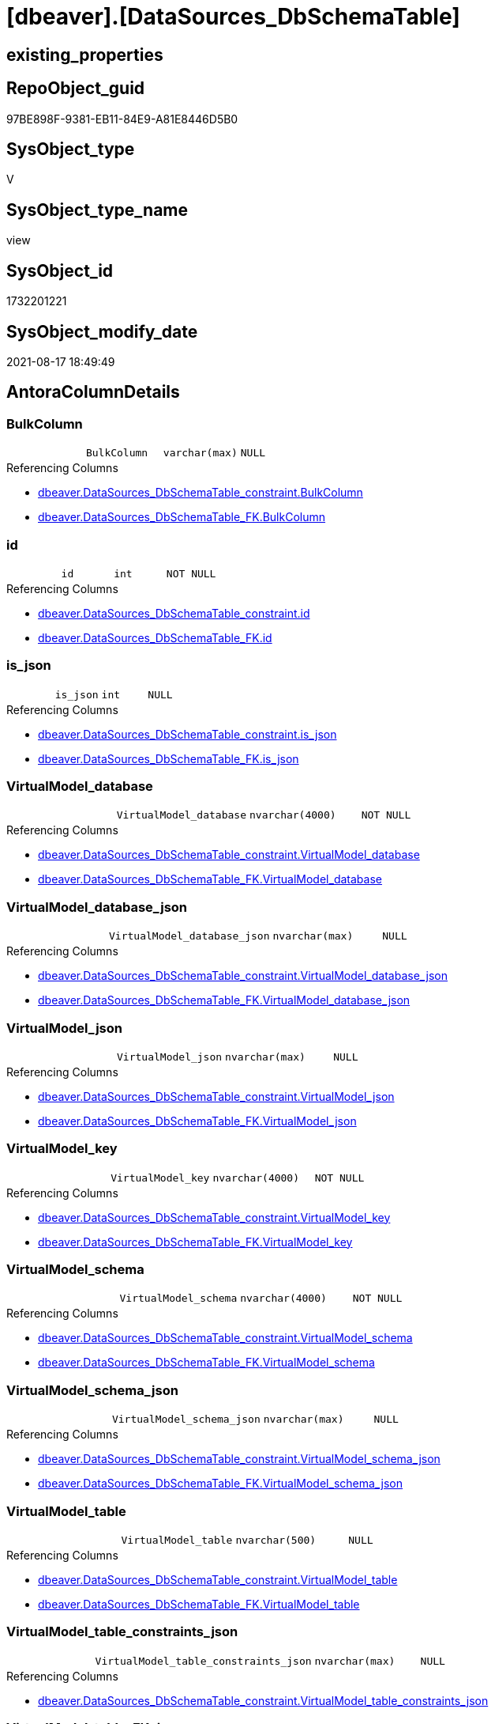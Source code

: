 = [dbeaver].[DataSources_DbSchemaTable]

== existing_properties

// tag::existing_properties[]
:ExistsProperty--antorareferencedlist:
:ExistsProperty--antorareferencinglist:
:ExistsProperty--is_repo_managed:
:ExistsProperty--is_ssas:
:ExistsProperty--referencedobjectlist:
:ExistsProperty--sql_modules_definition:
:ExistsProperty--FK:
:ExistsProperty--Columns:
// end::existing_properties[]

== RepoObject_guid

// tag::RepoObject_guid[]
97BE898F-9381-EB11-84E9-A81E8446D5B0
// end::RepoObject_guid[]

== SysObject_type

// tag::SysObject_type[]
V 
// end::SysObject_type[]

== SysObject_type_name

// tag::SysObject_type_name[]
view
// end::SysObject_type_name[]

== SysObject_id

// tag::SysObject_id[]
1732201221
// end::SysObject_id[]

== SysObject_modify_date

// tag::SysObject_modify_date[]
2021-08-17 18:49:49
// end::SysObject_modify_date[]

== AntoraColumnDetails

// tag::AntoraColumnDetails[]
[#column-BulkColumn]
=== BulkColumn

[cols="d,m,m,m,m,d"]
|===
|
|BulkColumn
|varchar(max)
|NULL
|
|
|===

.Referencing Columns
--
* xref:dbeaver.DataSources_DbSchemaTable_constraint.adoc#column-BulkColumn[+dbeaver.DataSources_DbSchemaTable_constraint.BulkColumn+]
* xref:dbeaver.DataSources_DbSchemaTable_FK.adoc#column-BulkColumn[+dbeaver.DataSources_DbSchemaTable_FK.BulkColumn+]
--


[#column-id]
=== id

[cols="d,m,m,m,m,d"]
|===
|
|id
|int
|NOT NULL
|
|
|===

.Referencing Columns
--
* xref:dbeaver.DataSources_DbSchemaTable_constraint.adoc#column-id[+dbeaver.DataSources_DbSchemaTable_constraint.id+]
* xref:dbeaver.DataSources_DbSchemaTable_FK.adoc#column-id[+dbeaver.DataSources_DbSchemaTable_FK.id+]
--


[#column-is_json]
=== is_json

[cols="d,m,m,m,m,d"]
|===
|
|is_json
|int
|NULL
|
|
|===

.Referencing Columns
--
* xref:dbeaver.DataSources_DbSchemaTable_constraint.adoc#column-is_json[+dbeaver.DataSources_DbSchemaTable_constraint.is_json+]
* xref:dbeaver.DataSources_DbSchemaTable_FK.adoc#column-is_json[+dbeaver.DataSources_DbSchemaTable_FK.is_json+]
--


[#column-VirtualModel_database]
=== VirtualModel_database

[cols="d,m,m,m,m,d"]
|===
|
|VirtualModel_database
|nvarchar(4000)
|NOT NULL
|
|
|===

.Referencing Columns
--
* xref:dbeaver.DataSources_DbSchemaTable_constraint.adoc#column-VirtualModel_database[+dbeaver.DataSources_DbSchemaTable_constraint.VirtualModel_database+]
* xref:dbeaver.DataSources_DbSchemaTable_FK.adoc#column-VirtualModel_database[+dbeaver.DataSources_DbSchemaTable_FK.VirtualModel_database+]
--


[#column-VirtualModel_database_json]
=== VirtualModel_database_json

[cols="d,m,m,m,m,d"]
|===
|
|VirtualModel_database_json
|nvarchar(max)
|NULL
|
|
|===

.Referencing Columns
--
* xref:dbeaver.DataSources_DbSchemaTable_constraint.adoc#column-VirtualModel_database_json[+dbeaver.DataSources_DbSchemaTable_constraint.VirtualModel_database_json+]
* xref:dbeaver.DataSources_DbSchemaTable_FK.adoc#column-VirtualModel_database_json[+dbeaver.DataSources_DbSchemaTable_FK.VirtualModel_database_json+]
--


[#column-VirtualModel_json]
=== VirtualModel_json

[cols="d,m,m,m,m,d"]
|===
|
|VirtualModel_json
|nvarchar(max)
|NULL
|
|
|===

.Referencing Columns
--
* xref:dbeaver.DataSources_DbSchemaTable_constraint.adoc#column-VirtualModel_json[+dbeaver.DataSources_DbSchemaTable_constraint.VirtualModel_json+]
* xref:dbeaver.DataSources_DbSchemaTable_FK.adoc#column-VirtualModel_json[+dbeaver.DataSources_DbSchemaTable_FK.VirtualModel_json+]
--


[#column-VirtualModel_key]
=== VirtualModel_key

[cols="d,m,m,m,m,d"]
|===
|
|VirtualModel_key
|nvarchar(4000)
|NOT NULL
|
|
|===

.Referencing Columns
--
* xref:dbeaver.DataSources_DbSchemaTable_constraint.adoc#column-VirtualModel_key[+dbeaver.DataSources_DbSchemaTable_constraint.VirtualModel_key+]
* xref:dbeaver.DataSources_DbSchemaTable_FK.adoc#column-VirtualModel_key[+dbeaver.DataSources_DbSchemaTable_FK.VirtualModel_key+]
--


[#column-VirtualModel_schema]
=== VirtualModel_schema

[cols="d,m,m,m,m,d"]
|===
|
|VirtualModel_schema
|nvarchar(4000)
|NOT NULL
|
|
|===

.Referencing Columns
--
* xref:dbeaver.DataSources_DbSchemaTable_constraint.adoc#column-VirtualModel_schema[+dbeaver.DataSources_DbSchemaTable_constraint.VirtualModel_schema+]
* xref:dbeaver.DataSources_DbSchemaTable_FK.adoc#column-VirtualModel_schema[+dbeaver.DataSources_DbSchemaTable_FK.VirtualModel_schema+]
--


[#column-VirtualModel_schema_json]
=== VirtualModel_schema_json

[cols="d,m,m,m,m,d"]
|===
|
|VirtualModel_schema_json
|nvarchar(max)
|NULL
|
|
|===

.Referencing Columns
--
* xref:dbeaver.DataSources_DbSchemaTable_constraint.adoc#column-VirtualModel_schema_json[+dbeaver.DataSources_DbSchemaTable_constraint.VirtualModel_schema_json+]
* xref:dbeaver.DataSources_DbSchemaTable_FK.adoc#column-VirtualModel_schema_json[+dbeaver.DataSources_DbSchemaTable_FK.VirtualModel_schema_json+]
--


[#column-VirtualModel_table]
=== VirtualModel_table

[cols="d,m,m,m,m,d"]
|===
|
|VirtualModel_table
|nvarchar(500)
|NULL
|
|
|===

.Referencing Columns
--
* xref:dbeaver.DataSources_DbSchemaTable_constraint.adoc#column-VirtualModel_table[+dbeaver.DataSources_DbSchemaTable_constraint.VirtualModel_table+]
* xref:dbeaver.DataSources_DbSchemaTable_FK.adoc#column-VirtualModel_table[+dbeaver.DataSources_DbSchemaTable_FK.VirtualModel_table+]
--


[#column-VirtualModel_table_constraints_json]
=== VirtualModel_table_constraints_json

[cols="d,m,m,m,m,d"]
|===
|
|VirtualModel_table_constraints_json
|nvarchar(max)
|NULL
|
|
|===

.Referencing Columns
--
* xref:dbeaver.DataSources_DbSchemaTable_constraint.adoc#column-VirtualModel_table_constraints_json[+dbeaver.DataSources_DbSchemaTable_constraint.VirtualModel_table_constraints_json+]
--


[#column-VirtualModel_table_FK_json]
=== VirtualModel_table_FK_json

[cols="d,m,m,m,m,d"]
|===
|
|VirtualModel_table_FK_json
|nvarchar(max)
|NULL
|
|
|===

.Referencing Columns
--
* xref:dbeaver.DataSources_DbSchemaTable_FK.adoc#column-VirtualModel_table_FK_json[+dbeaver.DataSources_DbSchemaTable_FK.VirtualModel_table_FK_json+]
--


[#column-VirtualModel_table_json]
=== VirtualModel_table_json

[cols="d,m,m,m,m,d"]
|===
|
|VirtualModel_table_json
|nvarchar(max)
|NULL
|
|
|===

.Referencing Columns
--
* xref:dbeaver.DataSources_DbSchemaTable_constraint.adoc#column-VirtualModel_table_json[+dbeaver.DataSources_DbSchemaTable_constraint.VirtualModel_table_json+]
* xref:dbeaver.DataSources_DbSchemaTable_FK.adoc#column-VirtualModel_table_json[+dbeaver.DataSources_DbSchemaTable_FK.VirtualModel_table_json+]
--


[#column-VirtualModel_table_properties_json]
=== VirtualModel_table_properties_json

[cols="d,m,m,m,m,d"]
|===
|
|VirtualModel_table_properties_json
|nvarchar(max)
|NULL
|
|
|===


[#column-VirtualModels]
=== VirtualModels

[cols="d,m,m,m,m,d"]
|===
|
|VirtualModels
|nvarchar(max)
|NULL
|
|
|===

.Referencing Columns
--
* xref:dbeaver.DataSources_DbSchemaTable_constraint.adoc#column-VirtualModels[+dbeaver.DataSources_DbSchemaTable_constraint.VirtualModels+]
* xref:dbeaver.DataSources_DbSchemaTable_FK.adoc#column-VirtualModels[+dbeaver.DataSources_DbSchemaTable_FK.VirtualModels+]
--


// end::AntoraColumnDetails[]

== AntoraPkColumnTableRows

// tag::AntoraPkColumnTableRows[]















// end::AntoraPkColumnTableRows[]

== AntoraNonPkColumnTableRows

// tag::AntoraNonPkColumnTableRows[]
|
|<<column-BulkColumn>>
|varchar(max)
|NULL
|
|

|
|<<column-id>>
|int
|NOT NULL
|
|

|
|<<column-is_json>>
|int
|NULL
|
|

|
|<<column-VirtualModel_database>>
|nvarchar(4000)
|NOT NULL
|
|

|
|<<column-VirtualModel_database_json>>
|nvarchar(max)
|NULL
|
|

|
|<<column-VirtualModel_json>>
|nvarchar(max)
|NULL
|
|

|
|<<column-VirtualModel_key>>
|nvarchar(4000)
|NOT NULL
|
|

|
|<<column-VirtualModel_schema>>
|nvarchar(4000)
|NOT NULL
|
|

|
|<<column-VirtualModel_schema_json>>
|nvarchar(max)
|NULL
|
|

|
|<<column-VirtualModel_table>>
|nvarchar(500)
|NULL
|
|

|
|<<column-VirtualModel_table_constraints_json>>
|nvarchar(max)
|NULL
|
|

|
|<<column-VirtualModel_table_FK_json>>
|nvarchar(max)
|NULL
|
|

|
|<<column-VirtualModel_table_json>>
|nvarchar(max)
|NULL
|
|

|
|<<column-VirtualModel_table_properties_json>>
|nvarchar(max)
|NULL
|
|

|
|<<column-VirtualModels>>
|nvarchar(max)
|NULL
|
|

// end::AntoraNonPkColumnTableRows[]

== AntoraIndexList

// tag::AntoraIndexList[]

// end::AntoraIndexList[]

== AntoraParameterList

// tag::AntoraParameterList[]

// end::AntoraParameterList[]

== Other tags

source: property.RepoObjectProperty_cross As rop_cross


=== AdocUspSteps

// tag::adocuspsteps[]

// end::adocuspsteps[]


=== AntoraReferencedList

// tag::antorareferencedlist[]
* xref:dbeaver.DataSources.adoc[]
// end::antorareferencedlist[]


=== AntoraReferencingList

// tag::antorareferencinglist[]
* xref:dbeaver.DataSources_DbSchemaTable_constraint.adoc[]
* xref:dbeaver.DataSources_DbSchemaTable_FK.adoc[]
// end::antorareferencinglist[]


=== exampleUsage

// tag::exampleusage[]

// end::exampleusage[]


=== exampleUsage_2

// tag::exampleusage_2[]

// end::exampleusage_2[]


=== exampleUsage_3

// tag::exampleusage_3[]

// end::exampleusage_3[]


=== exampleUsage_4

// tag::exampleusage_4[]

// end::exampleusage_4[]


=== exampleUsage_5

// tag::exampleusage_5[]

// end::exampleusage_5[]


=== exampleWrong_Usage

// tag::examplewrong_usage[]

// end::examplewrong_usage[]


=== has_execution_plan_issue

// tag::has_execution_plan_issue[]

// end::has_execution_plan_issue[]


=== has_get_referenced_issue

// tag::has_get_referenced_issue[]

// end::has_get_referenced_issue[]


=== has_history

// tag::has_history[]

// end::has_history[]


=== has_history_columns

// tag::has_history_columns[]

// end::has_history_columns[]


=== is_persistence

// tag::is_persistence[]

// end::is_persistence[]


=== is_persistence_check_duplicate_per_pk

// tag::is_persistence_check_duplicate_per_pk[]

// end::is_persistence_check_duplicate_per_pk[]


=== is_persistence_check_for_empty_source

// tag::is_persistence_check_for_empty_source[]

// end::is_persistence_check_for_empty_source[]


=== is_persistence_delete_changed

// tag::is_persistence_delete_changed[]

// end::is_persistence_delete_changed[]


=== is_persistence_delete_missing

// tag::is_persistence_delete_missing[]

// end::is_persistence_delete_missing[]


=== is_persistence_insert

// tag::is_persistence_insert[]

// end::is_persistence_insert[]


=== is_persistence_truncate

// tag::is_persistence_truncate[]

// end::is_persistence_truncate[]


=== is_persistence_update_changed

// tag::is_persistence_update_changed[]

// end::is_persistence_update_changed[]


=== is_repo_managed

// tag::is_repo_managed[]
0
// end::is_repo_managed[]


=== is_ssas

// tag::is_ssas[]
0
// end::is_ssas[]


=== microsoft_database_tools_support

// tag::microsoft_database_tools_support[]

// end::microsoft_database_tools_support[]


=== MS_Description

// tag::ms_description[]

// end::ms_description[]


=== persistence_source_RepoObject_fullname

// tag::persistence_source_repoobject_fullname[]

// end::persistence_source_repoobject_fullname[]


=== persistence_source_RepoObject_fullname2

// tag::persistence_source_repoobject_fullname2[]

// end::persistence_source_repoobject_fullname2[]


=== persistence_source_RepoObject_guid

// tag::persistence_source_repoobject_guid[]

// end::persistence_source_repoobject_guid[]


=== persistence_source_RepoObject_xref

// tag::persistence_source_repoobject_xref[]

// end::persistence_source_repoobject_xref[]


=== pk_index_guid

// tag::pk_index_guid[]

// end::pk_index_guid[]


=== pk_IndexPatternColumnDatatype

// tag::pk_indexpatterncolumndatatype[]

// end::pk_indexpatterncolumndatatype[]


=== pk_IndexPatternColumnName

// tag::pk_indexpatterncolumnname[]

// end::pk_indexpatterncolumnname[]


=== pk_IndexSemanticGroup

// tag::pk_indexsemanticgroup[]

// end::pk_indexsemanticgroup[]


=== ReferencedObjectList

// tag::referencedobjectlist[]
* [dbeaver].[DataSources]
// end::referencedobjectlist[]


=== usp_persistence_RepoObject_guid

// tag::usp_persistence_repoobject_guid[]

// end::usp_persistence_repoobject_guid[]


=== UspExamples

// tag::uspexamples[]

// end::uspexamples[]


=== UspParameters

// tag::uspparameters[]

// end::uspparameters[]

== Boolean Attributes

source: property.RepoObjectProperty WHERE property_int = 1

// tag::boolean_attributes[]

// end::boolean_attributes[]

== sql_modules_definition

// tag::sql_modules_definition[]
[%collapsible]
=======
[source,sql]
----

CREATE View dbeaver.DataSources_DbSchemaTable
As
Select
    --
    j1.*
  , j2.*
  , VirtualModel_key           = j3.[Key]
  , VirtualModel_json          = j3.Value
  , VirtualModel_database      = j4.[Key]
  , VirtualModel_database_json = j4.Value
  , VirtualModel_schema        = j5.[Key]
  , VirtualModel_schema_json   = j5.Value
  , VirtualModel_table         = Substring ( j6.[Key], 2, 500 )
  , VirtualModel_table_json    = j6.Value
  , j7.*
From
    dbeaver.DataSources As j1
    Cross Apply
    OpenJson ( j1.BulkColumn )
    With
    (
        VirtualModels NVarchar ( Max ) N'$."virtual-models"' As Json
    )                   As j2
    Cross Apply OpenJson ( j2.VirtualModels ) As j3
    Cross Apply OpenJson ( j3.Value ) As j4
    Cross Apply OpenJson ( j4.Value ) As j5
    Cross Apply OpenJson ( j5.Value ) As j6
    Cross Apply
    OpenJson ( j6.Value )
    With
    (
        VirtualModel_table_constraints_json NVarchar ( Max ) N'$.constraints' As Json
      , VirtualModel_table_FK_json NVarchar ( Max ) N'$."foreign-keys"' As Json
      , VirtualModel_table_properties_json NVarchar ( Max ) N'$.properties' As Json
    ) As j7
Where
    j1.is_json = 1
----
=======
// end::sql_modules_definition[]



